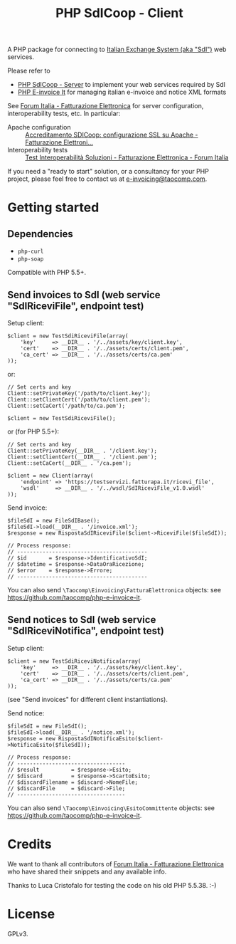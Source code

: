 #+TITLE: PHP SdICoop - Client

A PHP package for connecting to [[https://www.fatturapa.gov.it/export/fatturazione/en/sdi.htm?l=en][Italian Exchange System (aka "SdI")]] web services.

Please refer to
- [[https://github.com/taocomp/php-sdicoop-server][PHP SdICoop - Server]] to implement your web services required by SdI
- [[https://github.com/taocomp/php-e-invoice-it][PHP E-invoice It]] for managing italian e-invoice and notice XML formats

See [[https://forum.italia.it/c/fattura-pa][Forum Italia - Fatturazione Elettronica]] for server configuration, interoperability tests, etc. In particular:
- Apache configuration :: [[https://forum.italia.it/t/accreditamento-sdicoop-configurazione-ssl-su-apache/3314][Accreditamento SDICoop: configurazione SSL su Apache - Fatturazione Elettroni...]]
- Interoperability tests :: [[https://forum.italia.it/t/test-interoperabilita-soluzioni/4370][Test Interoperabilità Soluzioni - Fatturazione Elettronica - Forum Italia]]

If you need a "ready to start" solution, or a consultancy for your PHP project, please feel free to contact us at [[mailto:e-invoicing@taocomp.com][e-invoicing@taocomp.com]].

* Getting started
** Dependencies
- ~php-curl~
- ~php-soap~

Compatible with PHP 5.5+.

** Send invoices to SdI (web service "SdIRiceviFile", endpoint test)
Setup client:
#+BEGIN_SRC 
    $client = new TestSdiRiceviFile(array(
        'key'     => __DIR__ . '/../assets/key/client.key',
        'cert'    => __DIR__ . '/../assets/certs/client.pem',
        'ca_cert' => __DIR__ . '/../assets/certs/ca.pem'
    ));
#+END_SRC

or:

#+BEGIN_SRC 
    // Set certs and key
    Client::setPrivateKey('/path/to/client.key');
    Client::setClientCert('/path/to/client.pem');
    Client::setCaCert('/path/to/ca.pem');

    $client = new TestSdiRiceviFile();
#+END_SRC

or (for PHP 5.5+):

#+BEGIN_SRC 
    // Set certs and key
    Client::setPrivateKey(__DIR__ . '/client.key');
    Client::setClientCert(__DIR__ . '/client.pem');
    Client::setCaCert(__DIR__ . '/ca.pem');

    $client = new Client(array(
        'endpoint' => 'https://testservizi.fatturapa.it/ricevi_file',
        'wsdl'     => __DIR__ . '/../wsdl/SdIRiceviFile_v1.0.wsdl'
    ));
#+END_SRC

Send invoice:
#+BEGIN_SRC 
    $fileSdI = new FileSdIBase();
    $fileSdI->load(__DIR__ . '/invoice.xml');
    $response = new RispostaSdIRiceviFile($client->RiceviFile($fileSdI));

    // Process response:
    // -----------------------------------------
    // $id       = $response->IdentificativoSdI;
    // $datetime = $response->DataOraRicezione;
    // $error    = $response->Errore;
    // -----------------------------------------
#+END_SRC

You can also send ~\Taocomp\Einvoicing\FatturaElettronica~ objects: see [[https://github.com/taocomp/php-e-invoice-it][https://github.com/taocomp/php-e-invoice-it]].

** Send notices to SdI (web service "SdIRiceviNotifica", endpoint test)
Setup client:
#+BEGIN_SRC 
    $client = new TestSdiRiceviNotifica(array(
        'key'     => __DIR__ . '/../assets/key/client.key',
        'cert'    => __DIR__ . '/../assets/certs/client.pem',
        'ca_cert' => __DIR__ . '/../assets/certs/ca.pem'
    ));
#+END_SRC

(see "Send invoices" for different client instantiations).

Send notice:
#+BEGIN_SRC 
    $fileSdI = new FileSdI();
    $fileSdI->load(__DIR__ . '/notice.xml');
    $response = new RispostaSdINotificaEsito($client->NotificaEsito($fileSdI));

    // Process response:
    // ----------------------------------
    // $result          = $response->Esito;
    // $discard         = $response->ScartoEsito;
    // $discardFilename = $discard->NomeFile;
    // $discardFile     = $discard->File;
    // ----------------------------------
#+END_SRC

You can also send ~\Taocomp\Einvoicing\EsitoCommittente~ objects: see [[https://github.com/taocomp/php-e-invoice-it][https://github.com/taocomp/php-e-invoice-it]].

* Credits
We want to thank all contributors of [[https://forum.italia.it/c/fattura-pa][Forum Italia - Fatturazione Elettronica]] who have shared their snippets and any available info.

Thanks to Luca Cristofalo for testing the code on his old PHP 5.5.38. :-)

* License
GPLv3.
